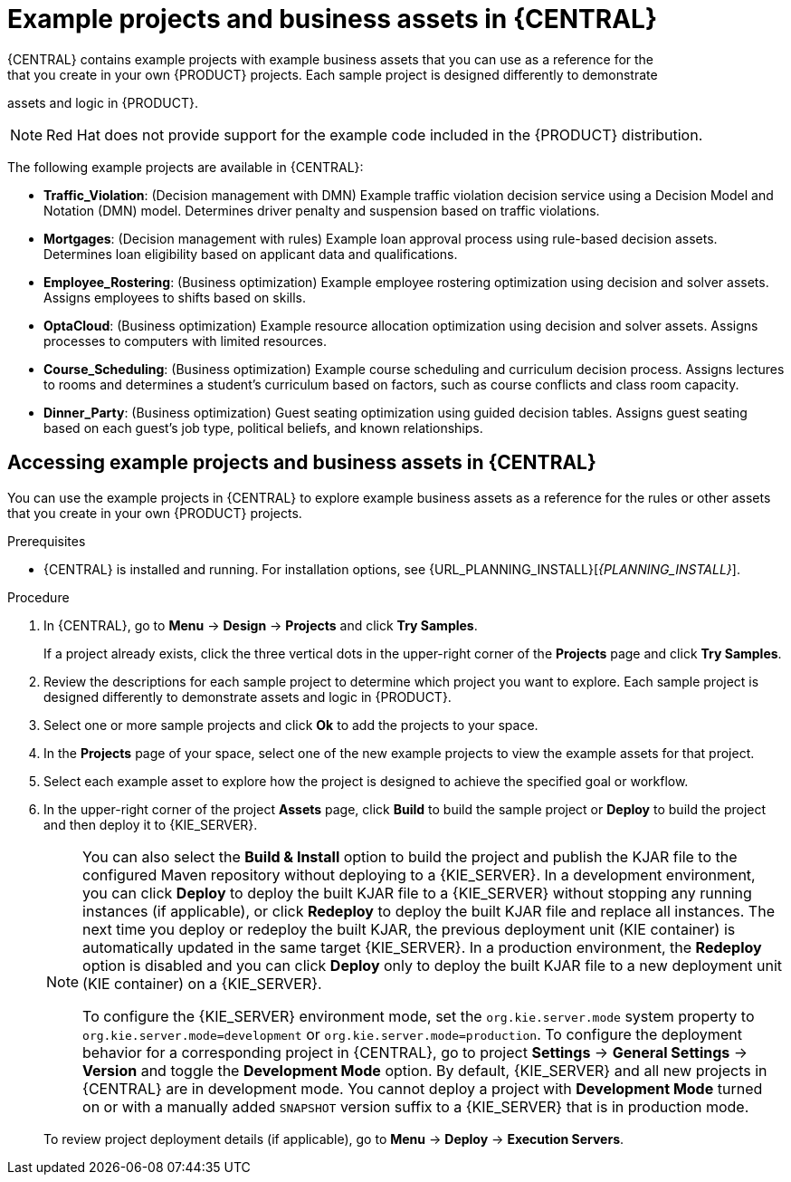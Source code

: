 [id='gs-decision-examples-central-con_{context}']

= Example projects and business assets in {CENTRAL}
:leveloffset: +1
{CENTRAL} contains example projects with example business assets that you can use as a reference for the
ifdef::DM,DROOLS[]
rules or other assets
endif::[]
ifdef::PAM,JBPM[]
rules, processes, or other assets
endif::[]
that you create in your own {PRODUCT} projects. Each sample project is designed differently to demonstrate
ifdef::DM,DROOLS[]
decision management or business optimization
endif::[]
ifdef::PAM,JBPM[]
process automation, decision management, or business optimization
endif::[]
assets and logic in {PRODUCT}.

NOTE: Red Hat does not provide support for the example code included in the {PRODUCT} distribution.

The following example projects are available in {CENTRAL}:

ifdef::PAM,JBPM[]
* *Evaluation_Process*: (Process automation) Example evaluation process using business process assets. Evaluates employees based on performance.
* *Mortgage_Process*: (Process automation) Example loan approval process using business process and decision assets. Determines loan eligibility based on applicant data and qualifications.
* *IT_Orders*: (Process automation and case management) Example ordering case using business process and case management assets. Places an IT hardware order based on needs and approvals.
//* *Traffic Violation*: (Process Automation) Example traffic violations process using business process and DMN assets. Determines the traffic violation type and calculates the fine based on the violation type.
endif::[]
* *Traffic_Violation*: (Decision management with DMN) Example traffic violation decision service using a Decision Model and Notation (DMN) model. Determines driver penalty and suspension based on traffic violations.
* *Mortgages*: (Decision management with rules) Example loan approval process using rule-based decision assets. Determines loan eligibility based on applicant data and qualifications.
* *Employee_Rostering*: (Business optimization) Example employee rostering optimization using decision and solver assets. Assigns employees to shifts based on skills.
* *OptaCloud*: (Business optimization) Example resource allocation optimization using decision and solver assets. Assigns processes to computers with limited resources.
* *Course_Scheduling*: (Business optimization) Example course scheduling and curriculum decision process. Assigns lectures to rooms and determines a student's curriculum based on factors, such as course conflicts and class room capacity.
* *Dinner_Party*: (Business optimization) Guest seating optimization using guided decision tables. Assigns guest seating based on each guest's job type, political beliefs, and known relationships.

[id='gs-decision-examples-central-proc_{context}']

= Accessing example projects and business assets in {CENTRAL}
:leveloffset: +2
You can use the example projects in {CENTRAL} to explore example business assets as a reference for the rules or other assets that you create in your own {PRODUCT} projects.

.Prerequisites
* {CENTRAL} is installed and running. For installation options, see {URL_PLANNING_INSTALL}[_{PLANNING_INSTALL}_].

.Procedure
. In {CENTRAL}, go to *Menu* -> *Design* -> *Projects* and click *Try Samples*.
+
If a project already exists, click the three vertical dots in the upper-right corner of the *Projects* page and click *Try Samples*.
. Review the descriptions for each sample project to determine which project you want to explore. Each sample project is designed differently to demonstrate
ifdef::DM,DROOLS,OP[]
decision management or business optimization
endif::[]
ifdef::PAM,JBPM[]
process automation, decision management, or business optimization
endif::[]
assets and logic in {PRODUCT}.
. Select one or more sample projects and click *Ok* to add the projects to your space.
. In the *Projects* page of your space, select one of the new example projects to view the example assets for that project.
. Select each example asset to explore how the project is designed to achieve the specified goal or workflow.
. In the upper-right corner of the project *Assets* page, click *Build* to build the sample project or *Deploy* to build the project and then deploy it to {KIE_SERVER}.
+
--
[NOTE]
====
You can also select the *Build & Install* option to build the project and publish the KJAR file to the configured Maven repository without deploying to a {KIE_SERVER}. In a development environment, you can click *Deploy* to deploy the built KJAR file to a {KIE_SERVER} without stopping any running instances (if applicable), or click *Redeploy* to deploy the built KJAR file and replace all instances. The next time you deploy or redeploy the built KJAR, the previous deployment unit (KIE container) is automatically updated in the same target {KIE_SERVER}. In a production environment, the *Redeploy* option is disabled and you can click *Deploy* only to deploy the built KJAR file to a new deployment unit (KIE container) on a {KIE_SERVER}.

To configure the {KIE_SERVER} environment mode, set the `org.kie.server.mode` system property to `org.kie.server.mode=development` or `org.kie.server.mode=production`. To configure the deployment behavior for a corresponding project in {CENTRAL}, go to project *Settings* -> *General Settings* -> *Version* and toggle the *Development Mode* option. By default, {KIE_SERVER} and all new projects in {CENTRAL} are in development mode. You cannot deploy a project with *Development Mode* turned on or with a manually added `SNAPSHOT` version suffix to a {KIE_SERVER} that is in production mode.
====

To review project deployment details (if applicable), go to *Menu* -> *Deploy* -> *Execution Servers*.
--
:imagesdir: ../../..